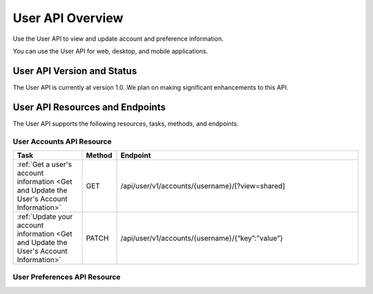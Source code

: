 ################################################
User API Overview
################################################

Use the User API to view and update account and preference information.

You can use the User API for web, desktop, and mobile applications.

*************************************
User API Version and Status
*************************************

The User API is currently at version 1.0. We plan on making
significant enhancements to this API.

**********************************************
User API Resources and Endpoints
**********************************************

The User API supports the following resources, tasks, methods, and endpoints.

=============================
User Accounts API Resource
=============================

.. list-table::
   :widths: 20 10 70
   :header-rows: 1

   * - Task
     - Method
     - Endpoint
   * - :ref:`Get a user's account information <Get and Update the User's
       Account Information>`
     - GET 
     - /api/user/v1/accounts/{username}/[?view=shared]
   * - :ref:`Update your account information <Get and Update the User's Account
       Information>`
     - PATCH 
     - /api/user/v1/accounts/{username}/{“key”:”value”}


=============================
User Preferences API Resource
=============================

.. list-table::
   :widths: 20 10 70
   :header-rows: 1

   * - Task
     - Method
     - Endpoint
   * - :ref:`Get a user's preferences information <Get and Update the User's
     Preferences Information>`
     - GET
     - /api/user/v1/preferences/{username}/
   * - :ref:`Update a user's preferences information <Get and Update the
     User's Preferences Information>`
     - PATCH
     - /api/user/v1/preferences/{username}/
   * - :ref:`Get a specific preference <Get Update or Delete a Specific
     Preference>`
     - GET
     - /api/user/v1/preferences/{username}/{preference_key}
   * - :ref:`Update a specific preference <Get Update or Delete a Specific
     Preference>`
     - PUT
     - /api/user/v1/preferences/{username}/{preference_key}
   * - :ref:`Delete a specific preference <Get Update or Delete a Specific
     Preference>`
     - DELETE
     - /api/user/v1/preferences/{username}/{preference_key}
